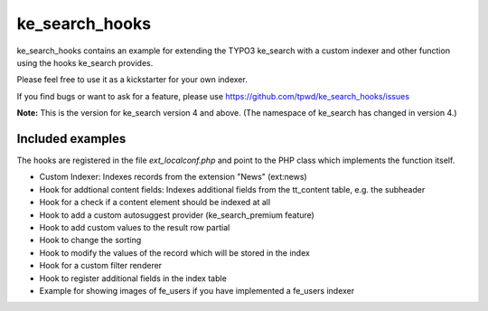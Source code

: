 .. ==================================================
.. FOR YOUR INFORMATION
.. --------------------------------------------------
.. -*- coding: utf-8 -*- with BOM.

.. _start:

===============
ke_search_hooks
===============

ke_search_hooks contains an example for extending the TYPO3 ke_search with
a custom indexer and other function using the hooks ke_search provides.

Please feel free to use it as a kickstarter for your own indexer.

If you find bugs or want to ask for a feature, please use
https://github.com/tpwd/ke_search_hooks/issues

**Note:** This is the version for ke_search version 4 and above. (The namespace
of ke_search has changed in version 4.)

Included examples
-----------------

The hooks are registered in the file `ext_localconf.php` and point to the PHP
class which implements the function itself.

* Custom Indexer: Indexes records from the extension "News" (ext:news)
* Hook for addtional content fields: Indexes additional fields from the
  tt_content table, e.g. the subheader
* Hook for a check if a content element should be indexed at all
* Hook to add a custom autosuggest provider (ke_search_premium feature)
* Hook to add custom values to the result row partial
* Hook to change the sorting
* Hook to modify the values of the record which will be stored in the index
* Hook for a custom filter renderer
* Hook to register additional fields in the index table
* Example for showing images of fe_users if you have implemented
  a fe_users indexer

